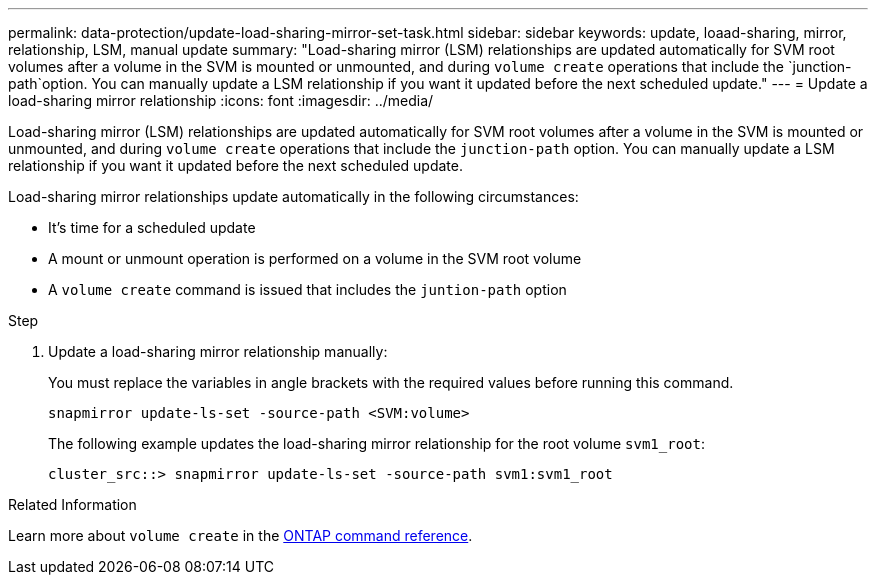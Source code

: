 ---
permalink: data-protection/update-load-sharing-mirror-set-task.html
sidebar: sidebar
keywords: update, loaad-sharing, mirror, relationship, LSM, manual update
summary: "Load-sharing mirror (LSM) relationships are updated automatically for SVM root volumes after a volume in the SVM is mounted or unmounted, and during `volume create` operations that include the `junction-path`option. You can manually update a LSM relationship if you want it updated before the next scheduled update."
---
= Update a load-sharing mirror relationship
:icons: font
:imagesdir: ../media/

[.lead]
Load-sharing mirror (LSM) relationships are updated automatically for SVM root volumes after a volume in the SVM is mounted or unmounted, and during `volume create` operations that include the `junction-path` option. You can manually update a LSM relationship if you want it updated before the next scheduled update.

Load-sharing mirror relationships update automatically in the following circumstances:

* It's time for a scheduled update
* A mount or unmount operation is performed on a volume in the SVM root volume
* A `volume create` command is issued that includes the `juntion-path` option

.Step

. Update a load-sharing mirror relationship manually:
+
You must replace the variables in angle brackets with the required values before running this command.
+
[source, cli]
----
snapmirror update-ls-set -source-path <SVM:volume>
----
+
The following example updates the load-sharing mirror relationship for the root volume `svm1_root`:
+
----
cluster_src::> snapmirror update-ls-set -source-path svm1:svm1_root
----

.Related Information
Learn more about `volume create` in the link:https://docs.netapp.com/us-en/ontap-cli/volume-create.html[ONTAP command reference^].

// 2025 Feb 26, ONTAPDOC-2758
// 2023-Sept-21, issue# 1108
// 2022-4-20, issue #461 
